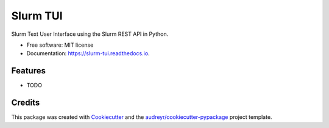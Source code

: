 =========
Slurm TUI
=========


.. image:: https://img.shields.io/pypi/v/slurm_tui.svg
        :target: https://pypi.python.org/pypi/slurm_tui

.. image:: https://img.shields.io/travis/holtgrewe/slurm_tui.svg
        :target: https://travis-ci.com/holtgrewe/slurm_tui

.. image:: https://readthedocs.org/projects/slurm-tui/badge/?version=latest
        :target: https://slurm-tui.readthedocs.io/en/latest/?version=latest
        :alt: Documentation Status




Slurm Text User Interface using the Slurm REST API in Python.


* Free software: MIT license
* Documentation: https://slurm-tui.readthedocs.io.


Features
--------

* TODO

Credits
-------

This package was created with Cookiecutter_ and the `audreyr/cookiecutter-pypackage`_ project template.

.. _Cookiecutter: https://github.com/audreyr/cookiecutter
.. _`audreyr/cookiecutter-pypackage`: https://github.com/audreyr/cookiecutter-pypackage
